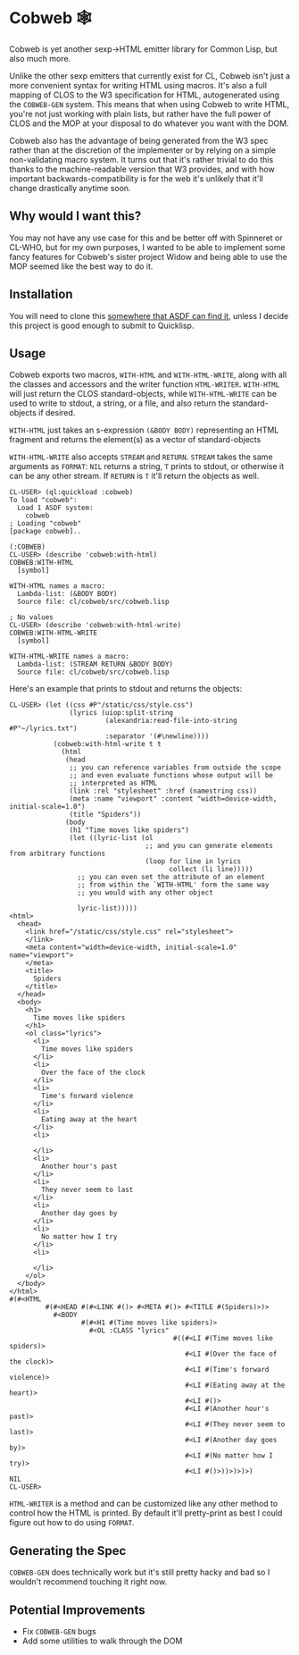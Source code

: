 * Cobweb 🕸

Cobweb is yet another sexp->HTML emitter library for Common Lisp, but
also much more.

Unlike the other sexp emitters that currently exist for CL, Cobweb
isn't just a more convenient syntax for writing HTML using
macros. It's also a full mapping of CLOS to the W3 specification for
HTML, autogenerated using the =COBWEB-GEN= system. This means that
when using Cobweb to write HTML, you're not just working with plain
lists, but rather have the full power of CLOS and the MOP at your
disposal to do whatever you want with the DOM.

Cobweb also has the advantage of being generated from the W3 spec
rather than at the discretion of the implementer or by relying on a
simple non-validating macro system. It turns out that it's rather
trivial to do this thanks to the machine-readable version that W3
provides, and with how important backwards-compatibility is for the
web it's unlikely that it'll change drastically anytime soon.

** Why would I want this?

You may not have any use case for this and be better off with
Spinneret or CL-WHO, but for my own purposes, I wanted to be able to
implement some fancy features for Cobweb's sister project Widow and
being able to use the MOP seemed like the best way to do it.


** Installation

You will need to clone this [[https://asdf.common-lisp.dev/asdf.html#Configuring-ASDF-to-find-your-systems][somewhere that ASDF can find it]], unless I
decide this project is good enough to submit to Quicklisp.

** Usage

Cobweb exports two macros, =WITH-HTML= and =WITH-HTML-WRITE=, along
with all the classes and accessors and the writer function
=HTML-WRITER=. =WITH-HTML= will just return the CLOS standard-objects,
while =WITH-HTML-WRITE= can be used to write to stdout, a string, or a
file, and also return the standard-objects if desired.

=WITH-HTML= just takes an s-expression =(&BODY BODY)= representing an
HTML fragment and returns the element(s) as a vector of
standard-objects

=WITH-HTML-WRITE= also accepts =STREAM= and =RETURN=. =STREAM= takes
the same arguments as =FORMAT=: =NIL= returns a string, =T= prints to
stdout, or otherwise it can be any other stream. If =RETURN= is =T=
it'll return the objects as well. 

#+begin_src common-lisp
CL-USER> (ql:quickload :cobweb)
To load "cobweb":
  Load 1 ASDF system:
    cobweb
; Loading "cobweb"
[package cobweb]..

(:COBWEB)
CL-USER> (describe 'cobweb:with-html)
COBWEB:WITH-HTML
  [symbol]

WITH-HTML names a macro:
  Lambda-list: (&BODY BODY)
  Source file: cl/cobweb/src/cobweb.lisp

; No values
CL-USER> (describe 'cobweb:with-html-write)
COBWEB:WITH-HTML-WRITE
  [symbol]

WITH-HTML-WRITE names a macro:
  Lambda-list: (STREAM RETURN &BODY BODY)
  Source file: cl/cobweb/src/cobweb.lisp
#+end_src

Here's an example that prints to stdout and returns the objects:

#+begin_src common-lisp
CL-USER> (let ((css #P"/static/css/style.css")
               (lyrics (uiop:split-string
                        (alexandria:read-file-into-string #P"~/lyrics.txt")
                        :separator '(#\newline))))
           (cobweb:with-html-write t t
             (html
              (head
               ;; you can reference variables from outside the scope
               ;; and even evaluate functions whose output will be
               ;; interpreted as HTML
               (link :rel "stylesheet" :href (namestring css))
               (meta :name "viewport" :content "width=device-width, initial-scale=1.0")
               (title "Spiders"))
              (body
               (h1 "Time moves like spiders")
               (let ((lyric-list (ol
                                  ;; and you can generate elements from arbitrary functions
                                  (loop for line in lyrics
                                        collect (li line)))))
                 ;; you can even set the attribute of an element
                 ;; from within the `WITH-HTML' form the same way
                 ;; you would with any other object

                 lyric-list)))))
<html>
  <head>
    <link href="/static/css/style.css" rel="stylesheet">
    </link>
    <meta content="width=device-width, initial-scale=1.0" name="viewport">
    </meta>
    <title>
      Spiders
    </title>
  </head>
  <body>
    <h1>
      Time moves like spiders
    </h1>
    <ol class="lyrics">
      <li>
        Time moves like spiders
      </li>
      <li>
        Over the face of the clock
      </li>
      <li>
        Time's forward violence
      </li>
      <li>
        Eating away at the heart
      </li>
      <li>
        
      </li>
      <li>
        Another hour's past
      </li>
      <li>
        They never seem to last
      </li>
      <li>
        Another day goes by
      </li>
      <li>
        No matter how I try
      </li>
      <li>
        
      </li>
    </ol>
  </body>
</html>
#(#<HTML
         #(#<HEAD #(#<LINK #()> #<META #()> #<TITLE #(Spiders)>)>
           #<BODY
                  #(#<H1 #(Time moves like spiders)>
                    #<OL :CLASS "lyrics"
                                         #((#<LI #(Time moves like spiders)>
                                            #<LI #(Over the face of the clock)>
                                            #<LI #(Time's forward violence)>
                                            #<LI #(Eating away at the heart)>
                                            #<LI #()>
                                            #<LI #(Another hour's past)>
                                            #<LI #(They never seem to last)>
                                            #<LI #(Another day goes by)>
                                            #<LI #(No matter how I try)>
                                            #<LI #()>))>)>)>)
NIL
CL-USER>
#+end_src

=HTML-WRITER= is a method and can be customized like any other method
to control how the HTML is printed. By default it'll pretty-print as
best I could figure out how to do using =FORMAT=.

** Generating the Spec

=COBWEB-GEN= does technically work but it's still pretty hacky and bad
so I wouldn't recommend touching it right now.

** Potential Improvements

- Fix =COBWEB-GEN= bugs
- Add some utilities to walk through the DOM
